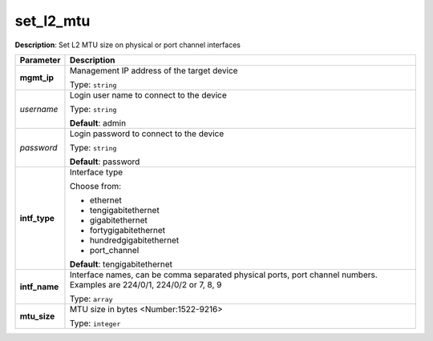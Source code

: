 .. NOTE: This file has been generated automatically, don't manually edit it

set_l2_mtu
~~~~~~~~~~

**Description**: Set L2 MTU size on physical or port channel interfaces 

.. table::

   ================================  ======================================================================
   Parameter                         Description
   ================================  ======================================================================
   **mgmt_ip**                       Management IP address of the target device

                                     Type: ``string``
   *username*                        Login user name to connect to the device

                                     Type: ``string``

                                     **Default**: admin
   *password*                        Login password to connect to the device

                                     Type: ``string``

                                     **Default**: password
   **intf_type**                     Interface type

                                     Choose from:

                                     - ethernet
                                     - tengigabitethernet
                                     - gigabitethernet
                                     - fortygigabitethernet
                                     - hundredgigabitethernet
                                     - port_channel

                                     **Default**: tengigabitethernet
   **intf_name**                     Interface names, can be comma separated physical ports, port channel numbers. Examples are 224/0/1, 224/0/2 or 7, 8, 9

                                     Type: ``array``
   **mtu_size**                      MTU size in bytes <Number:1522-9216>

                                     Type: ``integer``
   ================================  ======================================================================

